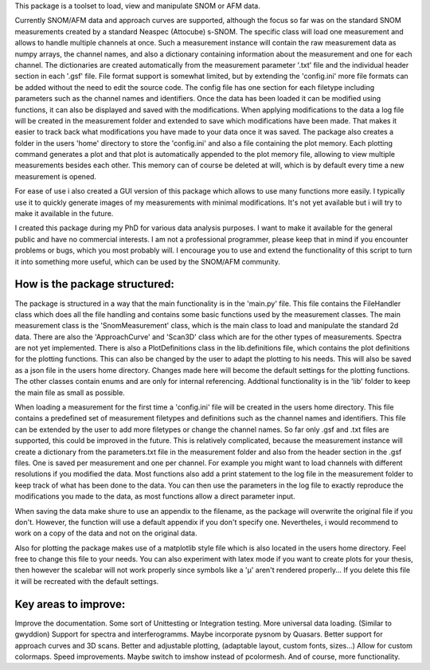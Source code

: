 This package is a toolset to load, view and manipulate SNOM or AFM data.

Currently SNOM/AFM data and approach curves are supported, although the focus so far was on the standard SNOM measurements created by a standard Neaspec (Attocube) s-SNOM.
The specific class will load one measurement and allows to handle multiple channels at once.
Such a measurement instance will contain the raw measurement data as numpy arrays, the channel names, and also a dictionary containing information about the measurement and one for each channel.
The dictionaries are created automatically from the measurement parameter '.txt' file and the individual header section in each '.gsf' file.
File format support is somewhat limited, but by extending the 'config.ini' more file formats can be added without the need to edit the source code.
The config file has one section for each filetype including parameters such as the channel names and identifiers.
Once the data has been loaded it can be modified using functions, it can also be displayed and saved with the modifications.
When applying modifications to the data a log file will be created in the measurement folder and extended to save which modifications have been made. That makes it easier to track back what modifications you have made to your data once it was saved.
The package also creates a folder in the users 'home' directory to store the 'config.ini' and also a file containing the plot memory.
Each plotting command generates a plot and that plot is automatically appended to the plot memory file, allowing to view multiple measurements besides each other.
This memory can of course be deleted at will, which is by default every time a new measurement is opened.

For ease of use i also created a GUI version of this package which allows to use many functions more easily.
I typically use it to quickly generate images of my measurements with minimal modifications.
It's not yet available but i will try to make it available in the future.

I created this package during my PhD for various data analysis purposes. I want to make it available for the general public and have no commercial interests. 
I am not a professional programmer, please keep that in mind if you encounter problems or bugs, which you most probably will.
I encourage you to use and extend the functionality of this script to turn it into something more useful, which can be used by the SNOM/AFM community.

How is the package structured:
------------------------------

The package is structured in a way that the main functionality is in the 'main.py' file.
This file contains the FileHandler class which does all the file handling and contains some basic functions used by the measurement classes.
The main measurement class is the 'SnomMeasurement' class, which is the main class to load and manipulate the standard 2d data.
There are also the 'ApproachCurve' and 'Scan3D' class which are for the other types of measurements.
Spectra are not yet implemented.
There is also a PlotDefinitions class in the lib.definitions file, which contains the plot definitions for the plotting functions.
This can also be changed by the user to adapt the plotting to his needs. This will also be saved as a json file in the users home directory.
Changes made here will become the default settings for the plotting functions.
The other classes contain enums and are only for internal referencing.
Addtional functionality is in the 'lib' folder to keep the main file as small as possible.

When loading a measurement for the first time a 'config.ini' file will be created in the users home directory.
This file contains a predefined set of measurement filetypes and definitions such as the channel names and identifiers.
This file can be extended by the user to add more filetypes or change the channel names.
So far only .gsf and .txt files are supported, this could be improved in the future.
This is relatively complicated, because the measurement instance will create a dictionary from the parameters.txt file in the 
measurement folder and also from the header section in the .gsf files. One is saved per measurement and one per channel.
For example you might want to load channels with different resolutions if you modified the data.
Most functions also add a print statement to the log file in the measurement folder to keep track of what has been done to the data.
You can then use the parameters in the log file to exactly reproduce the modifications you made to the data, as most functions allow a direct parameter input.

When saving the data make shure to use an appendix to the filename, as the package will overwrite the original file if you don't.
However, the function will use a default appendix if you don't specify one.
Nevertheles, i would recommend to work on a copy of the data and not on the original data.

Also for plotting the package makes use of a matplotlib style file which is also located in the users home directory. Feel free to change this file to your needs.
You can also experiment with latex mode if you want to create plots for your thesis, then however the scalebar will not work properly since symbols like a 'µ' aren't rendered properly...
If you delete this file it will be recreated with the default settings.



Key areas to improve:
---------------------

Improve the documentation. 
Some sort of Unittesting or Integration testing. 
More universal data loading. (Similar to gwyddion) 
Support for spectra and interferogramms. Maybe incorporate pysnom by Quasars. 
Better support for approach curves and 3D scans. 
Better and adjustable plotting, (adaptable layout, custom fonts, sizes...) 
Allow for custom colormaps. 
Speed improvements. 
Maybe switch to imshow instead of pcolormesh. 
And of course, more functionality.


